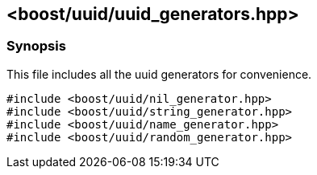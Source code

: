 [#uuid_generators]
== <boost/uuid/uuid_generators.hpp>

:idprefix: uuid_generators_

=== Synopsis

This file includes all the uuid generators for convenience.


[source,c++]
----
#include <boost/uuid/nil_generator.hpp>
#include <boost/uuid/string_generator.hpp>
#include <boost/uuid/name_generator.hpp>
#include <boost/uuid/random_generator.hpp>
----
